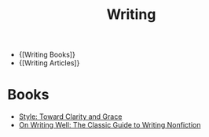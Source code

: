 :PROPERTIES:
:ID:       464665d4-0806-422b-b984-e65bb0120e9f
:END:
#+title: Writing

- {[Writing Books]}
- {[Writing Articles]}

* Books

- [[https://www.amazon.com/Style-Clarity-Chicago-Writing-Publishing/dp/0226899152][Style: Toward Clarity and Grace]]
- [[https://www.goodreads.com/book/show/53343.On_Writing_Well][On Writing Well: The Classic Guide to Writing Nonfiction]]
